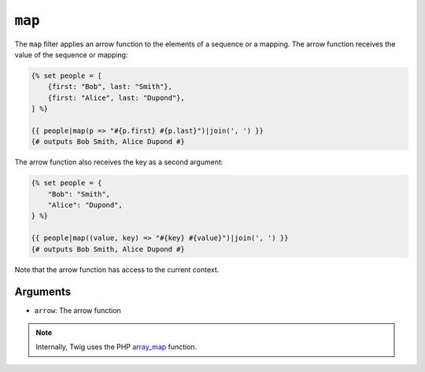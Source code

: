 ``map``
=======

The ``map`` filter applies an arrow function to the elements of a sequence or a
mapping. The arrow function receives the value of the sequence or mapping:

.. code-block:: twig

    {% set people = [
        {first: "Bob", last: "Smith"},
        {first: "Alice", last: "Dupond"},
    ] %}

    {{ people|map(p => "#{p.first} #{p.last}")|join(', ') }}
    {# outputs Bob Smith, Alice Dupond #}

The arrow function also receives the key as a second argument:

.. code-block:: twig

    {% set people = {
        "Bob": "Smith",
        "Alice": "Dupond",
    } %}

    {{ people|map((value, key) => "#{key} #{value}")|join(', ') }}
    {# outputs Bob Smith, Alice Dupond #}

Note that the arrow function has access to the current context.

Arguments
---------

* ``arrow``: The arrow function

.. note::

    Internally, Twig uses the PHP `array_map`_ function.

.. _`array_map`: https://www.php.net/manual/en/function.array-map.php
